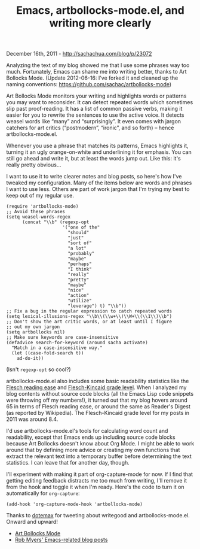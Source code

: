 #+TITLE: Emacs, artbollocks-mode.el, and writing more clearly

December 16th, 2011 -
[[http://sachachua.com/blog/p/23072][http://sachachua.com/blog/p/23072]]

Analyzing the text of my blog showed me that I use some phrases way too
much. Fortunately, Emacs can shame me into writing better, thanks to Art
Bollocks Mode. (Update 2012-06-16: I've forked it and cleaned up the
naming conventions:
[[https://github.com/sachac/artbollocks-mode][https://github.com/sachac/artbollocks-mode]])

Art Bollocks Mode monitors your writing and highlights words or patterns
you may want to reconsider. It can detect repeated words which sometimes
slip past proof-reading. It has a list of common passive verbs, making
it easier for you to rewrite the sentences to use the active voice. It
detects weasel words like “many” and “surprisingly”. It even comes with
jargon catchers for art critics (“postmodern”, “ironic”, and so forth)
-- hence artbollocks-mode.el.

Whenever you use a phrase that matches its patterns, Emacs highlights
it, turning it an ugly orange-on-white and underlining it for emphasis.
You can still go ahead and write it, but at least the words jump out.
Like this: it's really pretty obvious...

[[file:uploads/2011/12/image3.png][file:uploads/2011/12/image_thumb3.png]]

I want to use it to write clearer notes and blog posts, so here's how
I've tweaked my configuration. Many of the items below are words and
phrases I want to use less. Others are part of work jargon that I'm
trying my best to keep out of my regular use.

#+BEGIN_EXAMPLE
    (require 'artbollocks-mode)
    ;; Avoid these phrases
    (setq weasel-words-regex
          (concat "\\b" (regexp-opt
                         '("one of the"
                           "should"
                           "just"
                           "sort of"
                           "a lot"
                           "probably"
                           "maybe"
                           "perhaps"
                           "I think"
                           "really"
                           "pretty"
                           "maybe"
                           "nice"
                           "action"
                           "utilize"
                           "leverage") t) "\\b"))
    ;; Fix a bug in the regular expression to catch repeated words
    (setq lexical-illusions-regex "\\b\\(\\w+\\)\\W+\\(\\1\\)\\b")
    ;; Don't show the art critic words, or at least until I figure
    ;; out my own jargon
    (setq artbollocks nil)
    ;; Make sure keywords are case-insensitive
    (defadvice search-for-keyword (around sacha activate)
      "Match in a case-insensitive way."
      (let ((case-fold-search t))
        ad-do-it))
#+END_EXAMPLE

(Isn't =regexp-opt= so cool?)

artbollocks-mode.el also includes some basic readability statistics like
the
[[http://en.wikipedia.org/wiki/Flesch–Kincaid_readability_test#Flesch_Reading_Ease][Flesch
reading ease]] and
[[http://en.wikipedia.org/wiki/Flesch–Kincaid_readability_test#Flesch.E2.80.93Kincaid_Grade_Level][Flesch-Kincaid
grade level]]. When I analyzed my blog contents without source code
blocks (all the Emacs Lisp code snippets were throwing off my numbers!),
it turned out that my blog hovers around 65 in terms of Flesch reading
ease, or around the same as Reader's Digest (as reported by Wikipedia).
The Flesch-Kincaid grade level for my posts in 2011 was around 8.4.

I'd use artbollocks-mode.el's tools for calculating word count and
readability, except that Emacs ends up including source code blocks
because Art Bollocks doesn't know about Org Mode. I might be able to
work around that by defining more advice or creating my own functions
that extract the relevant text into a temporary buffer before
determining the text statistics. I can leave that for another day,
though.

I'll experiment with making it part of org-capture-mode for now. If I
find that getting editing feedback distracts me too much from writing,
I'll remove it from the hook and toggle it when I'm ready. Here's the
code to turn it on automatically for =org-capture=:

#+BEGIN_EXAMPLE
    (add-hook 'org-capture-mode-hook 'artbollocks-mode)
#+END_EXAMPLE

Thanks to
[[https://twitter.com/#!/dotemax/status/147465007989403648][dotemax]]
for tweeting about writegood and artbollocks-mode.el. Onward and upward!

-  [[https://gitorious.org/robmyers/scripts/blobs/master/artbollocks-mode.el][Art
   Bollocks Mode]]
-  [[http://asap.foocorp.net/cgi-bin/movabletype/mt-search.cgi?blog_id=13&tag=emacs&limit=20][Rob
   Myers' Emacs-related blog posts]]

